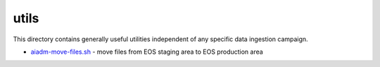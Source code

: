 =======
 utils
=======

This directory contains generally useful utilities independent of any specific data ingestion campaign.

- `aiadm-move-files.sh <aiadm-move-files.sh>`_ - move files from EOS staging area to EOS production area
